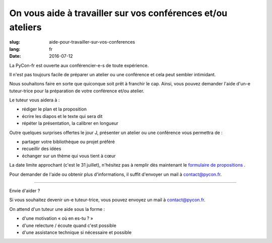 On vous aide à travailler sur vos conférences et/ou ateliers
#############################################################

:slug: aide-pour-travailler-sur-vos-conferences
:lang: fr
:date: 2016-07-12


La PyCon-fr est ouverte aux conférencier-e-s de toute expérience.

Il n'est pas toujours facile de préparer un atelier ou une conférence
et cela peut sembler intimidant.

Nous souhaitons faire en sorte que quiconque soit prêt à franchir le
cap.  Ainsi, vous pouvez demander l'aide d'un-e tuteur-trice pour la
préparation de votre conférence et/ou atelier.

Le tuteur vous aidera à :

- rédiger le plan et la proposition
- écrire les diapos et le texte qui sera dit
- répéter la présentation, la calibrer en longueur

Outre quelques surprises offertes le jour J, présenter un atelier ou
une conférence vous permettra de :

- partager votre bibliothèque ou projet préféré
- recueillir des idées
- échanger sur un thème qui vous tient à cœur

La date limite approchant (c'est le 31 juillet), n'hésitez pas à remplir dès maintenant le `formulaire de propositions <https://www.fourmilieres.net/#/form/cae778e834c645b9>`_ .

Pour demander de l'aide ou obtenir plus d'informations, il suffit
d'envoyer un mail à contact@pycon.fr.

----

Envie d'aider ?

Si vous souhaitez devenir un-e tuteur-trice, vous pouvez envoyez un mail
à contact@pycon.fr.
   
On attend d'un tuteur une aide sous la forme :
    
- d'une motivation « où en es-tu ? »
- d'une relecture / écoute quand c'est possible
- d'une assistance technique si nécessaire et possible

